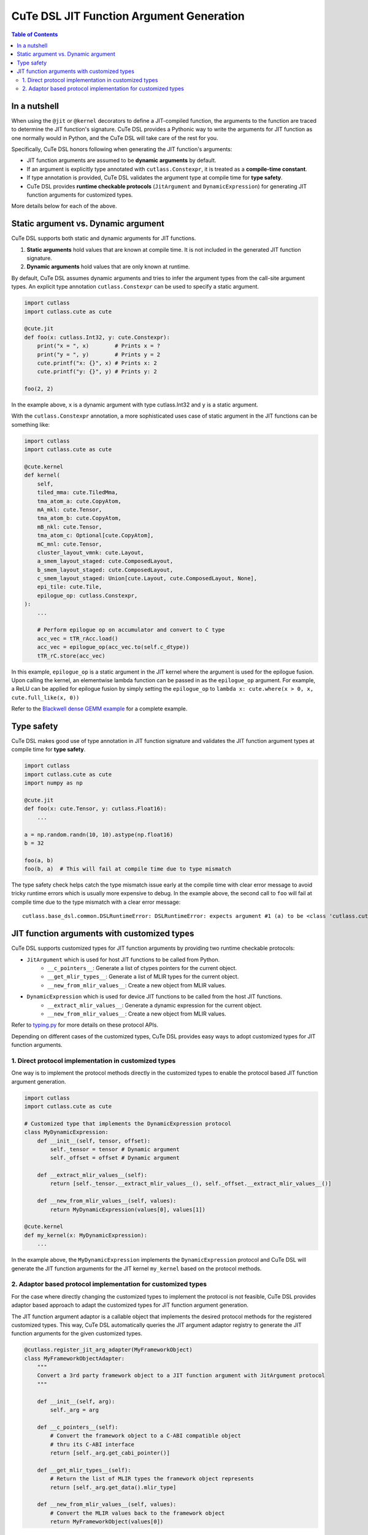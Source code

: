 .. _dsl_jit_arg_generation:
.. |DSL| replace:: CuTe DSL
.. |CUSTOM_TYPES| replace:: customized types

|DSL| JIT Function Argument Generation
=======================================

.. contents:: Table of Contents
   :depth: 2
   :local:

In a nutshell
--------------
When using the ``@jit`` or ``@kernel`` decorators to define a JIT-compiled function, the arguments to the function are traced to determine the JIT function's signature.
|DSL| provides a Pythonic way to write the arguments for JIT function as one normally would in Python, and the |DSL| will take care of the rest for you.

Specifically, |DSL| honors following when generating the JIT function's arguments:

- JIT function arguments are assumed to be **dynamic arguments** by default.
- If an argument is explicitly type annotated with ``cutlass.Constexpr``, it is treated as a **compile-time constant**.
- If type annotation is provided, |DSL| validates the argument type at compile time for **type safety**.
- |DSL| provides **runtime checkable protocols** (``JitArgument`` and ``DynamicExpression``) for generating JIT function arguments for |CUSTOM_TYPES|.

More details below for each of the above.

Static argument vs. Dynamic argument
------------------------------------

|DSL| supports both static and dynamic arguments for JIT functions.

1. **Static arguments** hold values that are known at compile time. It is not included in the generated JIT function signature.
2. **Dynamic arguments** hold values that are only known at runtime.

By default, |DSL| assumes dynamic arguments and tries to infer the argument types from the call-site argument types. An explicit type annotation ``cutlass.Constexpr`` can be used to specify a static argument.

.. code-block:: python

    import cutlass
    import cutlass.cute as cute

    @cute.jit
    def foo(x: cutlass.Int32, y: cute.Constexpr):
        print("x = ", x)        # Prints x = ?
        print("y = ", y)        # Prints y = 2
        cute.printf("x: {}", x) # Prints x: 2
        cute.printf("y: {}", y) # Prints y: 2

    foo(2, 2)

In the example above, ``x`` is a dynamic argument with type cutlass.Int32 and ``y`` is a static argument.

With the ``cutlass.Constexpr`` annotation, a more sophisticated uses case of static argument in the JIT functions can be something like:

.. code-block:: python

    import cutlass
    import cutlass.cute as cute

    @cute.kernel
    def kernel(
        self,
        tiled_mma: cute.TiledMma,
        tma_atom_a: cute.CopyAtom,
        mA_mkl: cute.Tensor,
        tma_atom_b: cute.CopyAtom,
        mB_nkl: cute.Tensor,
        tma_atom_c: Optional[cute.CopyAtom],
        mC_mnl: cute.Tensor,
        cluster_layout_vmnk: cute.Layout,
        a_smem_layout_staged: cute.ComposedLayout,
        b_smem_layout_staged: cute.ComposedLayout,
        c_smem_layout_staged: Union[cute.Layout, cute.ComposedLayout, None],
        epi_tile: cute.Tile,
        epilogue_op: cutlass.Constexpr,
    ):
        ...

        # Perform epilogue op on accumulator and convert to C type
        acc_vec = tTR_rAcc.load()
        acc_vec = epilogue_op(acc_vec.to(self.c_dtype))
        tTR_rC.store(acc_vec)

In this example, ``epilogue_op`` is a static argument in the JIT kernel where the argument is used for the epilogue fusion. Upon calling the kernel,
an elementwise lambda function can be passed in as the ``epilogue_op`` argument. For example, a ReLU can be applied for epilogue fusion by simply setting the
``epilogue_op`` to ``lambda x: cute.where(x > 0, x, cute.full_like(x, 0))``

Refer to the `Blackwell dense GEMM example <https://github.com/NVIDIA/cutlass/tree/main/examples/python/CuTeDSL/blackwell/dense_gemm_persistent.py>`__ for a complete example.

Type safety
-----------

|DSL| makes good use of type annotation in JIT function signature and validates the JIT function argument types at compile time for **type safety**.

.. code-block:: python

    import cutlass
    import cutlass.cute as cute
    import numpy as np

    @cute.jit
    def foo(x: cute.Tensor, y: cutlass.Float16):
        ...

    a = np.random.randn(10, 10).astype(np.float16)
    b = 32

    foo(a, b)
    foo(b, a)  # This will fail at compile time due to type mismatch

The type safety check helps catch the type mismatch issue early at the compile time with clear error message to avoid tricky runtime errors which is usually more expensive to debug.
In the example above, the second call to ``foo`` will fail at compile time due to the type mismatch with a clear error message:

::

    cutlass.base_dsl.common.DSLRuntimeError: DSLRuntimeError: expects argument #1 (a) to be <class 'cutlass.cute.typing.Tensor'>, but got <class 'int'>

JIT function arguments with |CUSTOM_TYPES|
--------------------------------------------
|DSL| supports |CUSTOM_TYPES| for JIT function arguments by providing two runtime checkable protocols:

* ``JitArgument`` which is used for host JIT functions to be called from Python.
    - ``__c_pointers__``: Generate a list of ctypes pointers for the current object.
    - ``__get_mlir_types__``: Generate a list of MLIR types for the current object.
    - ``__new_from_mlir_values__``: Create a new object from MLIR values.

* ``DynamicExpression`` which is used for device JIT functions to be called from the host JIT functions.
    - ``__extract_mlir_values__``: Generate a dynamic expression for the current object.
    - ``__new_from_mlir_values__``: Create a new object from MLIR values.

Refer to `typing.py <https://github.com/NVIDIA/cutlass/tree/main/python/CuTeDSL/base_dsl/typing.py>`__ for more details on these protocol APIs.

Depending on different cases of the |CUSTOM_TYPES|, |DSL| provides easy ways to adopt |CUSTOM_TYPES| for JIT function arguments.

1. Direct protocol implementation in |CUSTOM_TYPES|
~~~~~~~~~~~~~~~~~~~~~~~~~~~~~~~~~~~~~~~~~~~~~~~~~~~~~

One way is to implement the protocol methods directly in the |CUSTOM_TYPES| to enable the protocol based JIT function argument generation.

.. code-block:: python

    import cutlass
    import cutlass.cute as cute

    # Customized type that implements the DynamicExpression protocol
    class MyDynamicExpression:
        def __init__(self, tensor, offset):
            self._tensor = tensor # Dynamic argument
            self._offset = offset # Dynamic argument

        def __extract_mlir_values__(self):
            return [self._tensor.__extract_mlir_values__(), self._offset.__extract_mlir_values__()]

        def __new_from_mlir_values__(self, values):
            return MyDynamicExpression(values[0], values[1])

    @cute.kernel
    def my_kernel(x: MyDynamicExpression):
        ...

In the example above, the ``MyDynamicExpression`` implements the ``DynamicExpression`` protocol and |DSL| will generate the JIT function arguments for the JIT kernel ``my_kernel`` based on the protocol methods.

2. Adaptor based protocol implementation for |CUSTOM_TYPES|
~~~~~~~~~~~~~~~~~~~~~~~~~~~~~~~~~~~~~~~~~~~~~~~~~~~~~~~~~~~~~

For the case where directly changing the |CUSTOM_TYPES| to implement the protocol is not feasible, |DSL| provides adaptor based approach to adapt the |CUSTOM_TYPES| for JIT function argument generation.

The JIT function argument adaptor is a callable object that implements the desired protocol methods for the registered |CUSTOM_TYPES|. This way, |DSL| automatically queries the JIT argument adaptor registry
to generate the JIT function arguments for the given |CUSTOM_TYPES|.

.. code-block:: python

    @cutlass.register_jit_arg_adapter(MyFrameworkObject)
    class MyFrameworkObjectAdapter:
        """
        Convert a 3rd party framework object to a JIT function argument with JitArgument protocol
        """

        def __init__(self, arg):
            self._arg = arg

        def __c_pointers__(self):
            # Convert the framework object to a C-ABI compatible object
            # thru its C-ABI interface
            return [self._arg.get_cabi_pointer()]

        def __get_mlir_types__(self):
            # Return the list of MLIR types the framework object represents
            return [self._arg.get_data().mlir_type]

        def __new_from_mlir_values__(self, values):
            # Convert the MLIR values back to the framework object
            return MyFrameworkObject(values[0])

In this example, the ``MyFrameworkObjectAdapter`` implements an adaptor class which bridges the |DSL| and the 3rd party framework type ``MyFrameworkObject``.
The registration is done by just decorating the adaptor with ``cutlass.register_jit_arg_adapter`` for the customized type. With the registered adaptor,
|DSL| will automatically use the adaptor to generate the JIT function arguments for ``MyFrameworkObject`` typed arguments.
